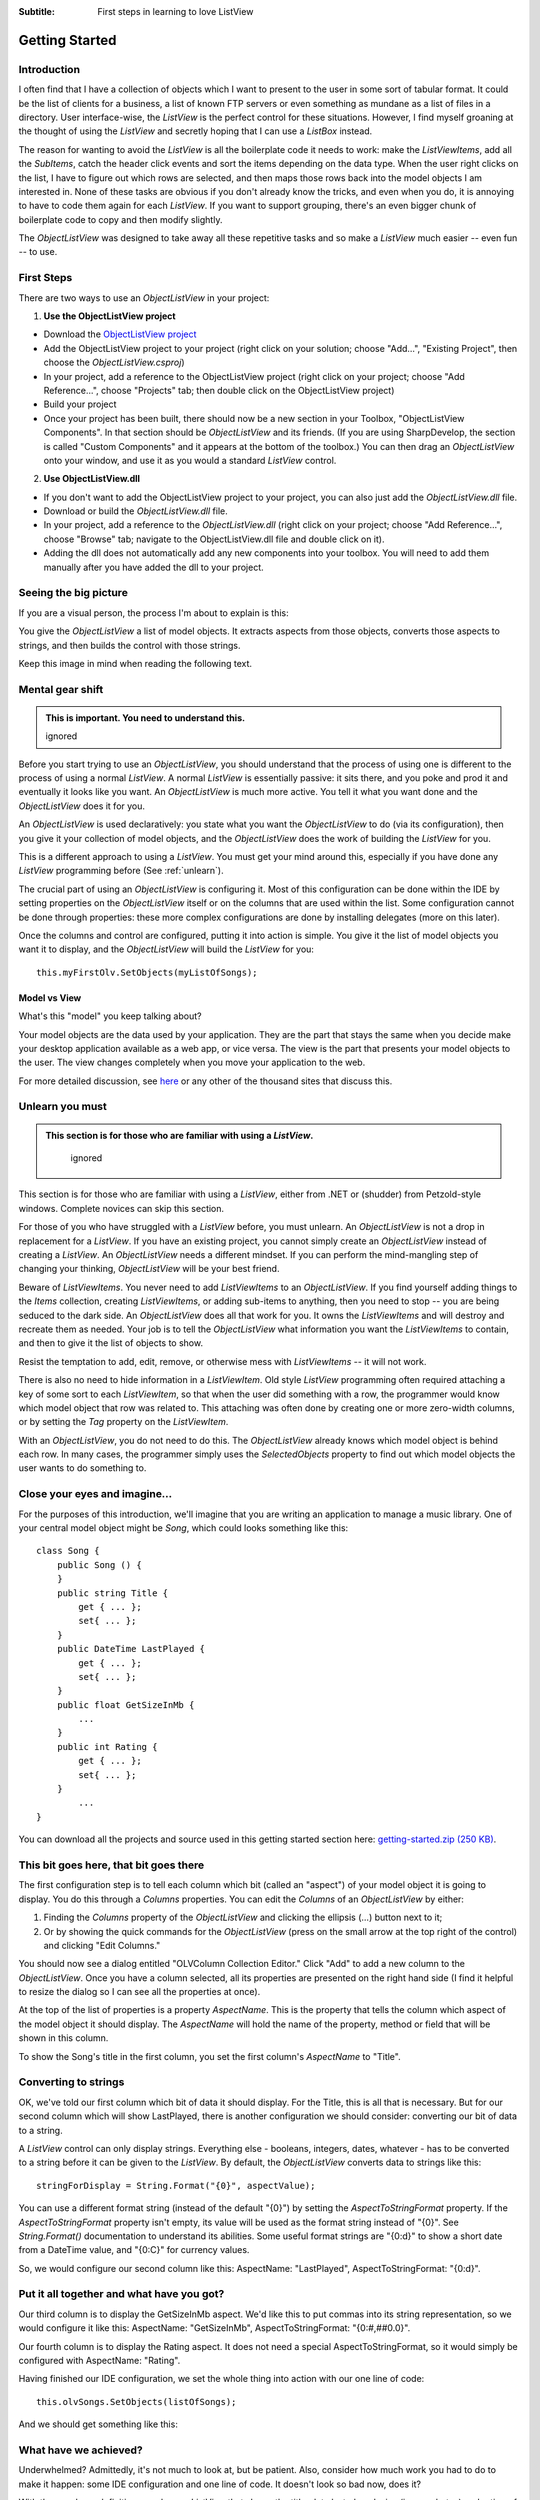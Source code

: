 .. -*- coding: UTF-8 -*-

:Subtitle: First steps in learning to love ListView

.. _gettingstarted:
.. _getting-started-label:

Getting Started
===============

Introduction
------------

I often find that I have a collection of objects which I want to present to the
user in some sort of tabular format. It could be the list of clients for a
business, a list of known FTP servers or even something as mundane as a list of
files in a directory. User interface-wise, the `ListView` is the perfect control
for these situations. However, I find myself groaning at the thought of using
the `ListView` and secretly hoping that I can use a `ListBox` instead.

The reason for wanting to avoid the `ListView` is all the boilerplate code it
needs to work: make the `ListViewItems`, add all the `SubItems`, catch the header
click events and sort the items depending on the data type. When the user right
clicks on the list, I have to figure out which rows are selected, and then maps
those rows back into the model objects I am interested in. None of these tasks
are obvious if you don't already know the tricks, and even when you do, it is
annoying to have to code them again for each `ListView`. If you want to support
grouping, there's an even bigger chunk of boilerplate code to copy and then
modify slightly.

The `ObjectListView` was designed to take away all these repetitive tasks and so
make a `ListView` much easier -- even fun -- to use.

First Steps
-----------

There are two ways to use an `ObjectListView` in your project:

1. **Use the ObjectListView project**

* Download the `ObjectListView project <https://sourceforge.net/projects/objectlistview/files/>`_

* Add the ObjectListView project to your project (right click on your
  solution; choose "Add...", "Existing Project", then choose the
  *ObjectListView.csproj*)

* In your project, add a reference to the ObjectListView project (right click
  on your project; choose "Add Reference...", choose "Projects" tab; then double
  click on the ObjectListView project)

* Build your project

* Once your project has been built, there should now be a new section in your
  Toolbox, "ObjectListView Components". In that section should be `ObjectListView`
  and its friends. (If you are using SharpDevelop, the section is called "Custom
  Components" and it appears at the bottom of the toolbox.) You can then drag an
  `ObjectListView` onto your window, and use it as you would a standard `ListView`
  control.

2. **Use ObjectListView.dll**

* If you don't want to add the ObjectListView project to your project, you can also just add the *ObjectListView.dll* file.

* Download or build the *ObjectListView.dll* file.

* In your project, add a reference to the *ObjectListView.dll* (right click on
  your project; choose "Add Reference...", choose "Browse" tab; navigate to the
  ObjectListView.dll file and double click on it).

* Adding the dll does not automatically add any new components into your
  toolbox. You will need to add them manually after you have added the dll to your
  project.

Seeing the big picture
----------------------

If you are a visual person, the process I'm about to explain is this:

.. image:: images/ModelToScreenProcess.png

You give the `ObjectListView` a list of model objects. It extracts aspects from those
objects, converts those aspects to strings, and then builds the control with those
strings.

Keep this image in mind when reading the following text.

Mental gear shift
-----------------

.. admonition:: This is important. You need to understand this.
    :class: singleLineCallout

    ignored

Before you start trying to use an `ObjectListView`, you should understand that the
process of using one is different to the process of using a normal `ListView`. A
normal `ListView` is essentially passive: it sits there, and you poke and prod it
and eventually it looks like you want. An `ObjectListView` is much more active.
You tell it what you want done and the `ObjectListView` does it for you.

An `ObjectListView` is used declaratively: you state what you want the
`ObjectListView` to do (via its configuration), then you give it your collection
of model objects, and the `ObjectListView` does the work of building the `ListView`
for you.

This is a different approach to using a `ListView`. You must get your mind around
this, especially if you have done any `ListView` programming before (See :ref:`unlearn`).

The crucial part of using an `ObjectListView` is configuring it. Most of this
configuration can be done within the IDE by setting properties on the
`ObjectListView` itself or on the columns that are used within the list. Some
configuration cannot be done through properties: these more complex
configurations are done by installing delegates (more on this later).

Once the columns and control are configured, putting it into action is simple.
You give it the list of model objects you want it to display, and the
`ObjectListView` will build the `ListView` for you::

	this.myFirstOlv.SetObjects(myListOfSongs);

Model vs View
~~~~~~~~~~~~~

What's this "model" you keep talking about?

Your model objects are the data used by your application. They are the part that
stays the same when you decide make your desktop application available as a web
app, or vice versa. The view is the part that presents your model objects to the
user. The view changes completely when you move your application to the web.

For more detailed discussion, see `here <http://www.artima.com/lejava/articles/stringtemplate.html>`_
or any other of the thousand sites that discuss this.

.. _unlearn:

Unlearn you must
----------------

.. admonition:: This section is for those who are familiar with using a `ListView`.
    :class: singleLineCallout

	ignored

This section is for those who are familiar with using a `ListView`, either from
.NET or (shudder) from Petzold-style windows. Complete novices can skip this
section.

For those of you who have struggled with a `ListView` before, you must unlearn. An
`ObjectListView` is not a drop in replacement for a `ListView`. If you have an
existing project, you cannot simply create an `ObjectListView` instead of creating
a `ListView`. An `ObjectListView` needs a different mindset. If you can perform the
mind-mangling step of changing your thinking, `ObjectListView` will be your best
friend.

.. _listviewitems-are-evil:

Beware of `ListViewItems`. You never need to add `ListViewItems` to an
`ObjectListView`. If you find yourself adding things to the `Items` collection,
creating `ListViewItems`, or adding sub-items to anything, then you need to stop --
you are being seduced to the dark side. An `ObjectListView` does all that work for
you. It owns the `ListViewItems` and will destroy and recreate them as needed.
Your job is to tell the `ObjectListView` what information you want the `ListViewItems`
to contain, and then to give it the list of objects to show.

Resist the temptation to add, edit, remove, or otherwise mess with `ListViewItems`
-- it will not work.

There is also no need to hide information in a `ListViewItem`. Old style `ListView`
programming often required attaching a key of some sort to each `ListViewItem`, so
that when the user did something with a row, the programmer would know which
model object that row was related to. This attaching was often done by creating
one or more zero-width columns, or by setting the `Tag` property on the
`ListViewItem`.

With an `ObjectListView`, you do not need to do this. The
`ObjectListView` already knows which model object is behind each row. In many
cases, the programmer simply uses the `SelectedObjects` property to find out which
model objects the user wants to do something to.


Close your eyes and imagine...
------------------------------

For the purposes of this introduction, we'll imagine that you are writing an
application to manage a music library. One of your central model object might be
`Song`, which could looks something like this::

	class Song {
	    public Song () {
	    }
	    public string Title {
	        get { ... };
	        set{ ... };
	    }
	    public DateTime LastPlayed {
	        get { ... };
	        set{ ... };
	    }
	    public float GetSizeInMb {
	        ...
	    }
	    public int Rating {
	        get { ... };
	        set{ ... };
	    }
		...
	}

You can download all the projects and source used in this getting started section here:
`getting-started.zip (250 KB) <http://sourceforge.net/projects/objectlistview/files/objectlistview/examples/getting-started.zip/download>`_.


This bit goes here, that bit goes there
---------------------------------------

The first configuration step is to tell each column which bit (called an
"aspect") of your model object it is going to display. You do this through a
`Columns` properties. You can edit the `Columns` of an `ObjectListView` by either:

1. Finding the `Columns` property of the `ObjectListView` and clicking the ellipsis
   (...) button next to it;

2. Or by showing the quick commands for the `ObjectListView` (press on the small
   arrow at the top right of the control) and clicking "Edit Columns."

You should now see a dialog entitled "OLVColumn Collection Editor." Click "Add"
to add a new column to the `ObjectListView`. Once you have a column selected, all
its properties are presented on the right hand side (I find it helpful to resize
the dialog so I can see all the properties at once).

At the top of the list of properties is a property `AspectName`. This is the
property that tells the column which aspect of the model object it should
display. The `AspectName` will hold the name of the property, method or field that
will be shown in this column.

To show the Song's title in the first column, you set the first column's
`AspectName` to "Title".


Converting to strings
---------------------

OK, we've told our first column which bit of data it should display. For the
Title, this is all that is necessary. But for our second column which will show
LastPlayed, there is another configuration we should consider: converting our
bit of data to a string.

A `ListView` control can only display strings. Everything else - booleans,
integers, dates, whatever - has to be converted to a string before it can be
given to the `ListView`. By default, the `ObjectListView` converts data to strings
like this::

	stringForDisplay = String.Format("{0}", aspectValue);

You can use a different format string (instead of the default "{0}") by setting
the `AspectToStringFormat` property. If the `AspectToStringFormat` property isn't
empty, its value will be used as the format string instead of "{0}". See
`String.Format()` documentation to understand its abilities. Some useful format
strings are "{0:d}" to show a short date from a DateTime value, and "{0:C}" for
currency values.

So, we would configure our second column like this: AspectName: "LastPlayed",
AspectToStringFormat: "{0:d}".


Put it all together and what have you got?
------------------------------------------

Our third column is to display the GetSizeInMb aspect. We'd like this to put
commas into its string representation, so we would configure it like this:
AspectName: "GetSizeInMb", AspectToStringFormat: "{0:#,##0.0}".

Our fourth column is to display the Rating aspect. It does not need a special
AspectToStringFormat, so it would simply be configured with AspectName:
"Rating".

Having finished our IDE configuration, we set the whole thing into action with our one line of code::

	this.olvSongs.SetObjects(listOfSongs);

And we should get something like this:

.. image:: images/gettingstarted-example1.png


What have we achieved?
----------------------

Underwhelmed? Admittedly, it's not much to look at, but be patient. Also,
consider how much work you had to do to make it happen: some IDE configuration
and one line of code. It doesn't look so bad now, does it?

With those column definitions, we have a `ListView` that shows the title, date
last played, size (in megabytes) and rating of various tracks in your music
library. But, actually, we have quite a bit more than that. Without any extra
work, sorting, grouping, search by typing and column selection all work:

* Clicking on the column headers will sort and reverse sort the rows. The sort is
  accurate for the data type: when sorting by size, a song of 35 megabytes will
  come after a song of 9 megabytes.

* If you enable groups on the `ListView` (set `ShowGroups` to True), the `ListView` will
  group the rows according to the column clicked.

* If you type a couple of letters, the row that matches the typed letters will be selected.
  The rows are matched on the *sort* column values, not the first column values.

* If you right click on the column headers, a menu will popup which allows you to
  select which columns are visible.


Adding some images
------------------

OK, that's good, but any real `ListView` needs to be able to put little icons next
to the text. That is our next task.

Deciding which icon to put in a column cannot be done in the IDE. Very often the
icon used depends on the model object being displayed. To decide on an icon, we
need a more complex type of configuration: installing a delegate.

A delegate is basically a piece of code that you give to an `ObjectListView`
saying, "When you need to do this, call this piece of code" where this can be
any of several tasks. In this case, we install an ImageGetter delegate, which
tells the `ObjectListView`, "When you need to figure out the image for this model
object, call this piece of code."

*If the word "delegate" worries you, think of them as function pointers where the parameter and return types can be verified.
If that makes no sense to you, just keep reading. It will (possibly) become clear with some examples.*

First, you need a method that matches the `ImageGetterDelegate` signature: it must
accept a single `object` parameter and returns an `object`. A completely frivolous
example might be like this, which displays a star image if the song has a rating
80 or higher and a normal song icon otherwise::

	public object SongImageGetter(object rowObject) {
	    Song s = (Song)rowObject;
	    if (s.Rating >= 80)
	        return "star";
	    else
	        return "song";
	};

You install this delegate by assigning it to the `ImageGetter` property on the first column::

	this.titleColumn.ImageGetter = new ImageGetterDelegate(this.SongImageGetter);

Some things to notice:
----------------------

The delegate is passed a parameter of type `object`. The `ObjectListView` doesn't
know anything about your model objects, not even their class. It only ever deals
with them as `object`. In your delegates, casting `rowObject` to an instance of your
model will almost always be the first step (but see `TypedObjectListView` for an
alternative).

The value returned from the `ImageGetter` delegate is used as an index into the
`ObjectListView`'s `SmallImageList`. As such, the `ImageGetter` can return either a
`string` or an `int`. (If the `ObjectListView` is owner-drawn, the `ImageGetter` can
return an `Image`, but that's a story for another day).

The `ImageGetter` delegate is installed on the column, since each column can have
its own image.

.NET 2.0 added the convenience of anonymous delegates (to C# at least -- VB
users are stuck with using separate methods). In an anonymous delegates, the
code for the function is inlined, like this::

	this.titleColumn.ImageGetter = delegate (object rowObject) {
	    Song s = (Song)rowObject;
	    if (s.Rating >= 80)
	        return "star";
	    else
	        return "song";
	};

For small methods, anonymous delegate are much more convenient.


Smarter string conversions
--------------------------

Another useful delegate that you can install is the `AspectToStringConverter`
delegate. Sometimes, converting a bit of the model (the Aspect) to a string can
be more than `String.Format()` can handle. `AspectToStringConverter` takes over when
`String.Format()` is not enough.

In our `Song` class, the actual size of the song is stored as `long SizeInBytes`. It
would be nice if we could show the size as "360 bytes", "901 KB", or "1.1 GB"
which ever was more appropriate.

To do something smarter like this, we would change the `AspectName` of our third
column to be "SizeInBytes" and install a `AspectToStringConverter` delegate, like
this::

	this.sizeColumn.AspectToStringConverter = delegate(object x) {
	    long size = (long)x;
	    int[] limits = new int[] { 1024 * 1024 * 1024, 1024 * 1024, 1024 };
	    string[] units = new string[] { "GB", "MB", "KB" };

	    for (int i = 0; i < limits.Length; i++) {
	        if (size >= limits[i])
	            return String.Format("{0:#,##0.##} " + units[i], ((double)size / limits[i]));
	    }

	    return String.Format("{0} bytes", size); ;
	};

Just a couple more things to configure. You need to make an `ImageList`, give it
the images you want, and then assign it to the `SmallImageList` property of the
`ObjectListView`. And finally, we will set the `UseAlternatingBackColors` property
to *true*.

Putting all these bits together, we now have something that looks like this:

.. image:: images/gettingstarted-example2.png

Hey! That's starting to not look too bad.

.. _grouping-label:

Grouping
--------

The last part of our getting started project will be to improve how the `ObjectListView` displays groups.

If you turn on the ShowGroups property on the `ObjectListView`, you will see that
it automatically supports grouping. Normally, the first column groups rows that
have the same initial letter. You can give other columns this same behaviour by
setting the `UseInitialLetterForGroup` property to *true*.

.. image:: images/gettingstarted-example3.png

Quite a lot happens under the hood when grouping is enabled. When the `ObjectListView` is rebuilt:

1. A group "key" is calculated for each model object.
2. All model objects that return the same "key" are placed in the same group.
3. That group "key" is then converted to a string. This string becomes the label for the group.
4. Each group of model objects is then sorted
5. The sorted objects added beneath their group's label.

The crucial part to understand is that all model objects that have the same
"key" are placed in the same group. By default, the "key" is the aspect of the
model object as calculated by the grouping column. So when grouping is enabled
and the user clicks the "Size" column, the `Songs` are grouped by their
`SizeInBytes` value, that is, all `Songs` that have exactly the same number of bytes
are placed in the same group.

The default way of calculating the group key works, but it can be improved. You
can do your own calculation by (you guessed it) installing a delegate, the
`GroupKeyGetter` delegate.


Improving the "Last Played" grouping
~~~~~~~~~~~~~~~~~~~~~~~~~~~~~~~~~~~~

We need to improve the way the "Last Played" column is grouped. The default
group key for this column is the value of the `LastPlayed` property for each `Song`.
This is not very useful - every song ends up in its own group. (If you can
explain why, well done! You're right on the ball). Worse, when the key is
converted to a label, only the date part is displayed, so it looks as if your
control is broken.

.. image:: images/gettingstarted-example4.png

We'll change the "Last Played" column so that it groups songs by the month they
were last played -- all the songs last played in July should be in the same
group. To do this, we install a `GroupKeyGetter` on the lastPlayedColumn::

	this.lastPlayedColumn.GroupKeyGetter = delegate(object rowObject) {
	    Song song = (Song)rowObject;
	    return new DateTime(song.LastPlayed.Year, song.LastPlayed.Month, 1);
	};

This will group the songs by just their year and month. We also install another
delegate that will convert our group key into a string that will be used as the
label for the group::

	this.lastPlayedColumn.GroupKeyToTitleConverter = delegate(object groupKey) {
	    return ((DateTime)groupKey).ToString("MMMM yyyy");
	};

With these two simple delegates in place, now grouping by the "Last Played" column looks much better.

.. image:: images/gettingstarted-example5.png

Why a two-step tango?
~~~~~~~~~~~~~~~~~~~~~

Why does `ObjectListView` have these two steps: key getting and key to title?
Isn't it simpler to just group model objects by their group label?

Because we want to be able to sort the groups themselves correctly. To do this
we need to have the actual group key, not just the group label. For example,
with our LastPlayed column, the group "January 2008" should appear before the
group "February 2008." But that's not possible if we only have the group labels.
So we need the two-step tango.


Grouping by Ratings
-------------------

The "Last Played" column now groups nicely. Let's see what we can do with the
"Rating" column. The Rating is a number between 0 and 100 where 0 means "Should
be deleted" and 100 means "Should be played continuously through all available
loudspeakers".

For our example, we'll group them like this:

========  ================================================
 <=20	  "Why do you even have these songs?"
 21-39	  "Passable I suppose"
 40-79	  "Buy more like these"
 80-100	  "To be played continuously"
========  ================================================

We could do this by installing a `GroupKeyGetter` and a `GroupKeyToTitleConverter`,
but this is such a common use case, there's a special function to do it for you:
`MakeGroupies()`. We'll use this method like this::

	this.ratingColumn.MakeGroupies(
	    new int[] { 20, 39, 79 },
	    new string[] { "Why do you even have these songs?", "Passable I suppose",
		               "Buy more like these", "To be played continuously" }
	);

The first array contains the cutoff points. Every group key less than or equal
to the first cutoff point goes into one group. Keys greater than the first
cutoff but less than or equal to the second cutoff go into another group, and so
on. A group key greater than the last cutoff goes into yet another group.

The second array contains the group labels for the matching cutoff point. This
array must have one more item than the cutoff point array. This last item is the
label for the group whose keys were greater than the last cutoff value.

So with our `Songs`, songs that have a `Rating` of less than or equal to 20 go into
a group labelled "Why do you even have these songs?". Songs with a `Rating`
between 21 and 39 go into a second group labelled "Passable I suppose". Songs
with a `Rating` 80 and above fall into the last group labelled "To be played
continuously".

It's a bit complicated to explain, but it's quite easy to use.

With the `MakeGroupies()` in place, grouping by our Rating column, now looks like this:

.. image:: images/gettingstarted-example6.png

And they're off and running
---------------------------

Well done! You've made it to the end of the tutorial. You should by now have a
reasonable grasp of some of the things an `ObjectListView` can do, and how to use
it in your application.

If you need further help, you can look at the :ref:`Cookbook <cookbook-label>`
and the `Forum <https://sourceforge.net/forum/forum.php?forum_id=812922>`_ for
those questions that just don't have answer anywhere else.

Don't forget: Use The Source Luke! You have all the source code. If you can't
figure something out, read the code and see what is actually happening.

.. admonition:: `Welcome To The New World of Loving .NET's ListView <./recipes.html>`_
    :class: singleLineCallout

	ignored